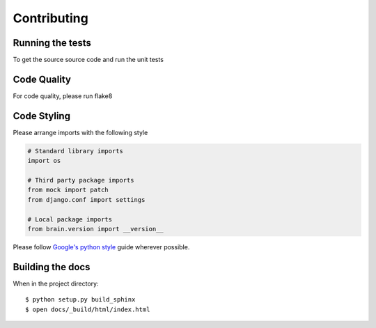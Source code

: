 Contributing
============

Running the tests
-----------------

To get the source source code and run the unit tests


Code Quality
------------

For code quality, please run flake8


Code Styling
------------
Please arrange imports with the following style

.. code-block:: python

    # Standard library imports
    import os

    # Third party package imports
    from mock import patch
    from django.conf import settings

    # Local package imports
    from brain.version import __version__

Please follow `Google's python style`_ guide wherever possible.

.. _Google's python style: http://google-styleguide.googlecode.com/svn/trunk/pyguide.html

Building the docs
-----------------

When in the project directory::

    $ python setup.py build_sphinx
    $ open docs/_build/html/index.html

